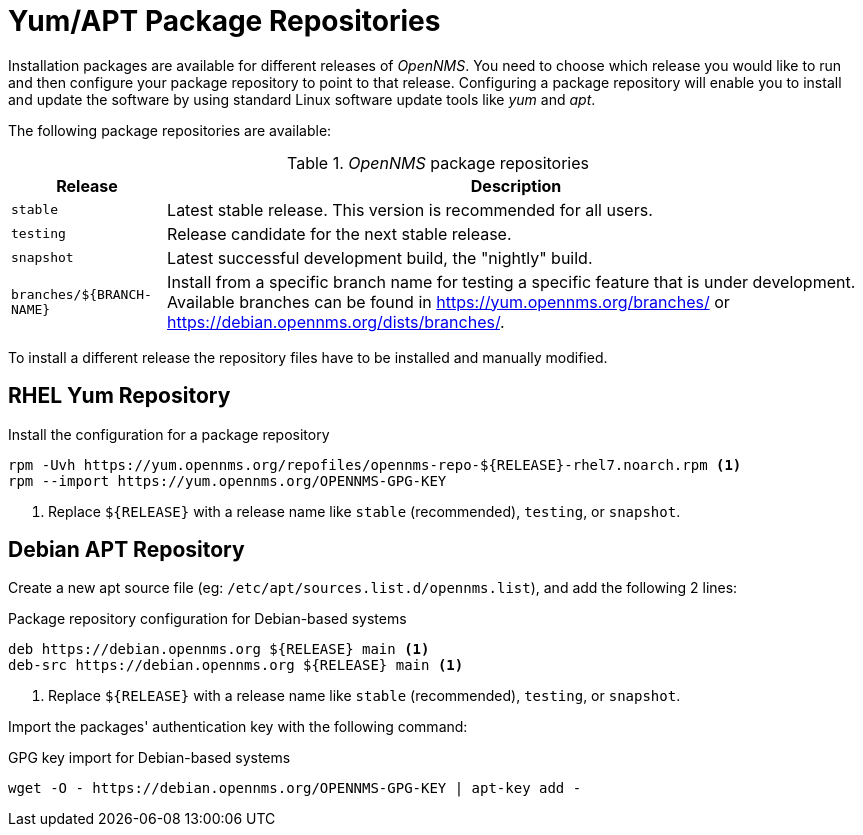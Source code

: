 
[[gi-install-opennms-repo-releases]]
= Yum/APT Package Repositories

Installation packages are available for different releases of _OpenNMS_.
You need to choose which release you would like to run and then configure your package repository to point to that release.
Configuring a package repository will enable you to install and update the software by using standard Linux software update tools like _yum_ and _apt_.

The following package repositories are available:

._OpenNMS_ package repositories
[options="header, autowidth"]
|===
| Release                   | Description
| `stable`                  | Latest stable release. This version is recommended for all users.
| `testing`                 | Release candidate for the next stable release.
| `snapshot`                | Latest successful development build, the "nightly" build.
| `branches/${BRANCH-NAME}` | Install from a specific branch name for testing a specific feature that is under development.
                              Available branches can be found in https://yum.opennms.org/branches/ or https://debian.opennms.org/dists/branches/.
|===

To install a different release the repository files have to be installed and manually modified.

== RHEL Yum Repository

.Install the configuration for a package repository
[source, shell]
----
rpm -Uvh https://yum.opennms.org/repofiles/opennms-repo-${RELEASE}-rhel7.noarch.rpm <1>
rpm --import https://yum.opennms.org/OPENNMS-GPG-KEY
----

<1> Replace `${RELEASE}` with a release name like `stable` (recommended), `testing`, or `snapshot`.

== Debian APT Repository

Create a new apt source file (eg: `/etc/apt/sources.list.d/opennms.list`), and add the following 2 lines:

.Package repository configuration for Debian-based systems
[source, shell]
----
deb https://debian.opennms.org ${RELEASE} main <1>
deb-src https://debian.opennms.org ${RELEASE} main <1>
----

<1> Replace `${RELEASE}` with a release name like `stable` (recommended), `testing`, or `snapshot`.

Import the packages' authentication key with the following command:

.GPG key import for Debian-based systems
[source, shell]
----
wget -O - https://debian.opennms.org/OPENNMS-GPG-KEY | apt-key add -
----
